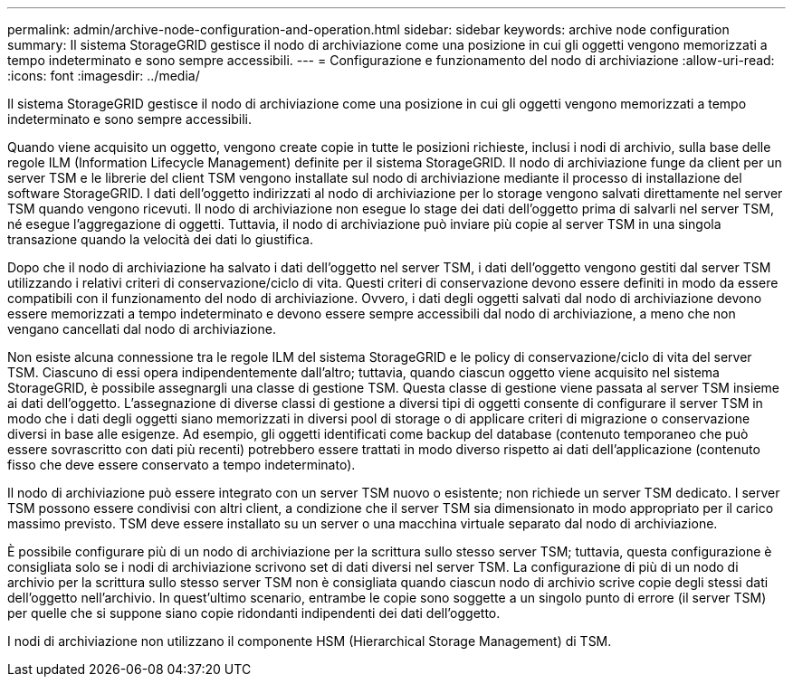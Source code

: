---
permalink: admin/archive-node-configuration-and-operation.html 
sidebar: sidebar 
keywords: archive node configuration 
summary: Il sistema StorageGRID gestisce il nodo di archiviazione come una posizione in cui gli oggetti vengono memorizzati a tempo indeterminato e sono sempre accessibili. 
---
= Configurazione e funzionamento del nodo di archiviazione
:allow-uri-read: 
:icons: font
:imagesdir: ../media/


[role="lead"]
Il sistema StorageGRID gestisce il nodo di archiviazione come una posizione in cui gli oggetti vengono memorizzati a tempo indeterminato e sono sempre accessibili.

Quando viene acquisito un oggetto, vengono create copie in tutte le posizioni richieste, inclusi i nodi di archivio, sulla base delle regole ILM (Information Lifecycle Management) definite per il sistema StorageGRID. Il nodo di archiviazione funge da client per un server TSM e le librerie del client TSM vengono installate sul nodo di archiviazione mediante il processo di installazione del software StorageGRID. I dati dell'oggetto indirizzati al nodo di archiviazione per lo storage vengono salvati direttamente nel server TSM quando vengono ricevuti. Il nodo di archiviazione non esegue lo stage dei dati dell'oggetto prima di salvarli nel server TSM, né esegue l'aggregazione di oggetti. Tuttavia, il nodo di archiviazione può inviare più copie al server TSM in una singola transazione quando la velocità dei dati lo giustifica.

Dopo che il nodo di archiviazione ha salvato i dati dell'oggetto nel server TSM, i dati dell'oggetto vengono gestiti dal server TSM utilizzando i relativi criteri di conservazione/ciclo di vita. Questi criteri di conservazione devono essere definiti in modo da essere compatibili con il funzionamento del nodo di archiviazione. Ovvero, i dati degli oggetti salvati dal nodo di archiviazione devono essere memorizzati a tempo indeterminato e devono essere sempre accessibili dal nodo di archiviazione, a meno che non vengano cancellati dal nodo di archiviazione.

Non esiste alcuna connessione tra le regole ILM del sistema StorageGRID e le policy di conservazione/ciclo di vita del server TSM. Ciascuno di essi opera indipendentemente dall'altro; tuttavia, quando ciascun oggetto viene acquisito nel sistema StorageGRID, è possibile assegnargli una classe di gestione TSM. Questa classe di gestione viene passata al server TSM insieme ai dati dell'oggetto. L'assegnazione di diverse classi di gestione a diversi tipi di oggetti consente di configurare il server TSM in modo che i dati degli oggetti siano memorizzati in diversi pool di storage o di applicare criteri di migrazione o conservazione diversi in base alle esigenze. Ad esempio, gli oggetti identificati come backup del database (contenuto temporaneo che può essere sovrascritto con dati più recenti) potrebbero essere trattati in modo diverso rispetto ai dati dell'applicazione (contenuto fisso che deve essere conservato a tempo indeterminato).

Il nodo di archiviazione può essere integrato con un server TSM nuovo o esistente; non richiede un server TSM dedicato. I server TSM possono essere condivisi con altri client, a condizione che il server TSM sia dimensionato in modo appropriato per il carico massimo previsto. TSM deve essere installato su un server o una macchina virtuale separato dal nodo di archiviazione.

È possibile configurare più di un nodo di archiviazione per la scrittura sullo stesso server TSM; tuttavia, questa configurazione è consigliata solo se i nodi di archiviazione scrivono set di dati diversi nel server TSM. La configurazione di più di un nodo di archivio per la scrittura sullo stesso server TSM non è consigliata quando ciascun nodo di archivio scrive copie degli stessi dati dell'oggetto nell'archivio. In quest'ultimo scenario, entrambe le copie sono soggette a un singolo punto di errore (il server TSM) per quelle che si suppone siano copie ridondanti indipendenti dei dati dell'oggetto.

I nodi di archiviazione non utilizzano il componente HSM (Hierarchical Storage Management) di TSM.
